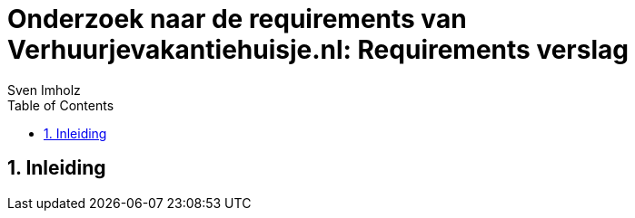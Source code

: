 = Onderzoek naar de requirements van Verhuurjevakantiehuisje.nl: Requirements verslag
:title-page:
:toc:
:sectnums:
:author: Sven Imholz
:lang: nl
:table-caption: Tabel
:section-refsig: Hoofdstuk
:figure-caption: Afbeelding
:xrefstyle: short
:source-highlighter: highlight.js
:highlightjs-theme: kimbie-dark
:hyphens:

== Inleiding